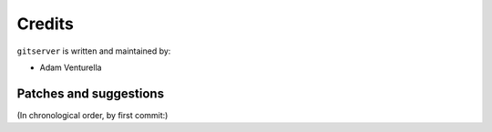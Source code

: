 Credits
=======

``gitserver`` is written and maintained by:

- Adam Venturella


Patches and suggestions
-----------------------
(In chronological order, by first commit:)